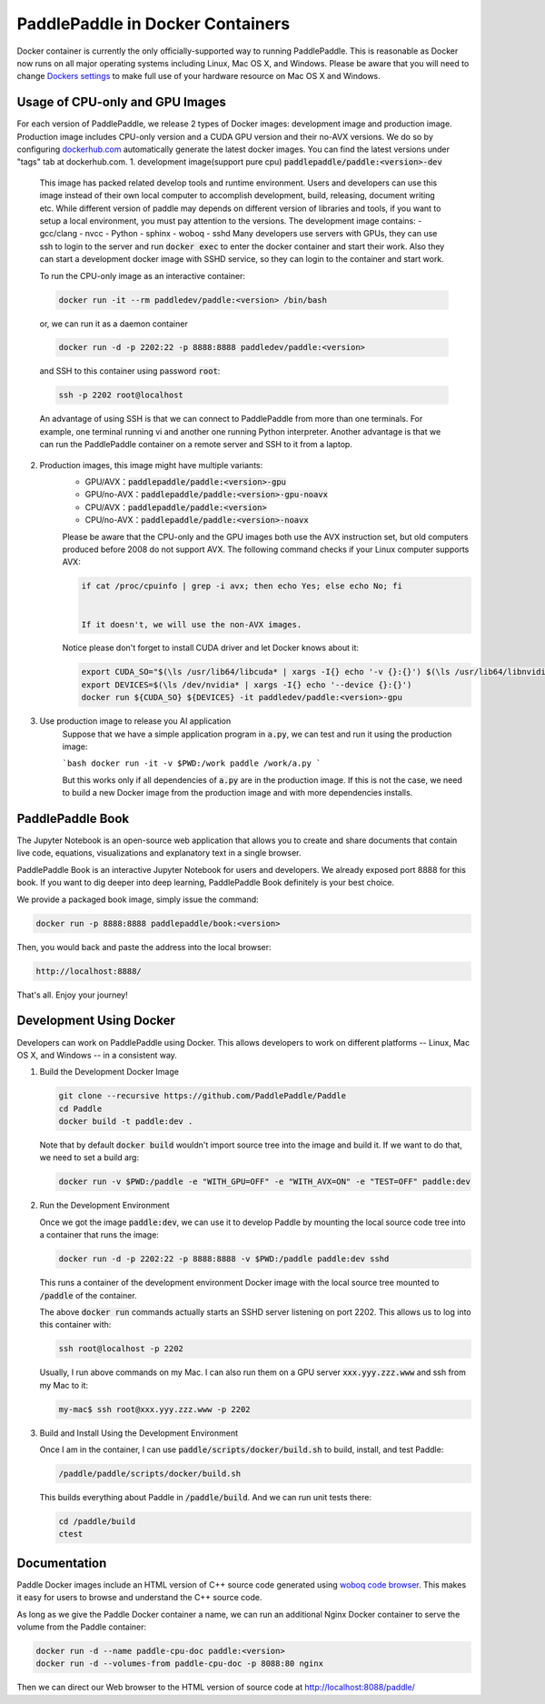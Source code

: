 PaddlePaddle in Docker Containers
=================================

Docker container is currently the only officially-supported way to
running PaddlePaddle.  This is reasonable as Docker now runs on all
major operating systems including Linux, Mac OS X, and Windows.
Please be aware that you will need to change `Dockers settings
<https://github.com/PaddlePaddle/Paddle/issues/627>`_ to make full use
of your hardware resource on Mac OS X and Windows.


Usage of CPU-only and GPU Images
----------------------------------

For each version of PaddlePaddle, we release 2 types of Docker images: development
image and production image. Production image includes CPU-only version and a CUDA
GPU version and their no-AVX versions. We do so by configuring
`dockerhub.com <https://hub.docker.com/r/paddledev/paddle/>`_
automatically generate the latest docker images. You can find the latest versions
under "tags" tab at dockerhub.com.
1. development image(support pure cpu) :code:`paddlepaddle/paddle:<version>-dev`
    This image has packed related develop tools and runtime environment. Users and
    developers can use this image instead of their own local computer to accomplish
    development, build, releasing, document writing etc. While different version of
    paddle may depends on different version of libraries and tools, if you want to
    setup a local environment, you must pay attention to the versions.
    The development image contains:
    - gcc/clang
    - nvcc
    - Python
    - sphinx
    - woboq
    - sshd
    Many developers use servers with GPUs, they can use ssh to login to the server
    and run :code:`docker exec` to enter the docker container and start their work.
    Also they can start a development docker image with SSHD service, so they can login to
    the container and start work.

    To run the CPU-only image as an interactive container:

    .. code-block:: bash

        docker run -it --rm paddledev/paddle:<version> /bin/bash

    or, we can run it as a daemon container

    .. code-block:: bash

        docker run -d -p 2202:22 -p 8888:8888 paddledev/paddle:<version>

    and SSH to this container using password :code:`root`:

    .. code-block:: bash

        ssh -p 2202 root@localhost

    An advantage of using SSH is that we can connect to PaddlePaddle from
    more than one terminals.  For example, one terminal running vi and
    another one running Python interpreter.  Another advantage is that we
    can run the PaddlePaddle container on a remote server and SSH to it
    from a laptop.


2. Production images, this image might have multiple variants:
    - GPU/AVX：:code:`paddlepaddle/paddle:<version>-gpu`
    - GPU/no-AVX：:code:`paddlepaddle/paddle:<version>-gpu-noavx`
    - CPU/AVX：:code:`paddlepaddle/paddle:<version>`
    - CPU/no-AVX：:code:`paddlepaddle/paddle:<version>-noavx`

    Please be aware that the CPU-only and the GPU images both use the AVX
    instruction set, but old computers produced before 2008 do not support
    AVX.  The following command checks if your Linux computer supports
    AVX:

    .. code-block:: bash

       if cat /proc/cpuinfo | grep -i avx; then echo Yes; else echo No; fi


       If it doesn't, we will use the non-AVX images.

    Notice please don't forget
    to install CUDA driver and let Docker knows about it:

    .. code-block:: bash

        export CUDA_SO="$(\ls /usr/lib64/libcuda* | xargs -I{} echo '-v {}:{}') $(\ls /usr/lib64/libnvidia* | xargs -I{} echo '-v {}:{}')"
        export DEVICES=$(\ls /dev/nvidia* | xargs -I{} echo '--device {}:{}')
        docker run ${CUDA_SO} ${DEVICES} -it paddledev/paddle:<version>-gpu


3. Use production image to release you AI application
    Suppose that we have a simple application program in :code:`a.py`, we can test and run it using the production image:

    ```bash
    docker run -it -v $PWD:/work paddle /work/a.py
    ```

    But this works only if all dependencies of :code:`a.py` are in the production image. If this is not the case, we need to build a new Docker image from the production image and with more dependencies installs.


PaddlePaddle Book
------------------

The Jupyter Notebook is an open-source web application that allows
you to create and share documents that contain live code, equations,
visualizations and explanatory text in a single browser.

PaddlePaddle Book is an interactive Jupyter Notebook for users and developers.
We already exposed port 8888 for this book. If you want to
dig deeper into deep learning, PaddlePaddle Book definitely is your best choice.

We provide a packaged book image, simply issue the command:

.. code-block:: bash

    docker run -p 8888:8888 paddlepaddle/book:<version>

Then, you would back and paste the address into the local browser:

.. code-block:: text

    http://localhost:8888/

That's all. Enjoy your journey!

Development Using Docker
------------------------

Developers can work on PaddlePaddle using Docker.  This allows
developers to work on different platforms -- Linux, Mac OS X, and
Windows -- in a consistent way.

1. Build the Development Docker Image

   .. code-block:: bash

      git clone --recursive https://github.com/PaddlePaddle/Paddle
      cd Paddle
      docker build -t paddle:dev .

   Note that by default :code:`docker build` wouldn't import source
   tree into the image and build it.  If we want to do that, we need
   to set a build arg:

   .. code-block:: bash

      docker run -v $PWD:/paddle -e "WITH_GPU=OFF" -e "WITH_AVX=ON" -e "TEST=OFF" paddle:dev


2. Run the Development Environment

   Once we got the image :code:`paddle:dev`, we can use it to develop
   Paddle by mounting the local source code tree into a container that
   runs the image:

   .. code-block:: bash

      docker run -d -p 2202:22 -p 8888:8888 -v $PWD:/paddle paddle:dev sshd

   This runs a container of the development environment Docker image
   with the local source tree mounted to :code:`/paddle` of the
   container.

   The above :code:`docker run` commands actually starts
   an SSHD server listening on port 2202.  This allows us to log into
   this container with:

   .. code-block:: bash

      ssh root@localhost -p 2202

   Usually, I run above commands on my Mac.  I can also run them on a
   GPU server :code:`xxx.yyy.zzz.www` and ssh from my Mac to it:

   .. code-block:: bash

      my-mac$ ssh root@xxx.yyy.zzz.www -p 2202

3. Build and Install Using the Development Environment

   Once I am in the container, I can use
   :code:`paddle/scripts/docker/build.sh` to build, install, and test
   Paddle:

   .. code-block:: bash

      /paddle/paddle/scripts/docker/build.sh

   This builds everything about Paddle in :code:`/paddle/build`.  And
   we can run unit tests there:

   .. code-block:: bash

      cd /paddle/build
      ctest


Documentation
-------------

Paddle Docker images include an HTML version of C++ source code
generated using `woboq code browser
<https://github.com/woboq/woboq_codebrowser>`_.  This makes it easy
for users to browse and understand the C++ source code.

As long as we give the Paddle Docker container a name, we can run an
additional Nginx Docker container to serve the volume from the Paddle
container:

.. code-block:: bash

   docker run -d --name paddle-cpu-doc paddle:<version>
   docker run -d --volumes-from paddle-cpu-doc -p 8088:80 nginx


Then we can direct our Web browser to the HTML version of source code
at http://localhost:8088/paddle/
